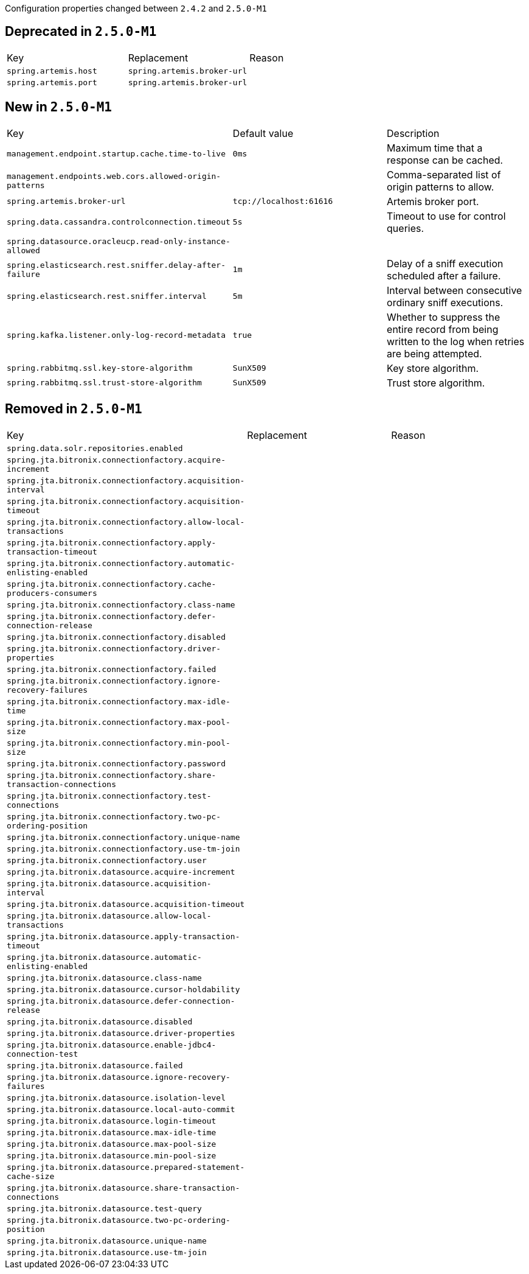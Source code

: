 Configuration properties changed between `2.4.2` and `2.5.0-M1`


== Deprecated in `2.5.0-M1`
|======================
|Key  |Replacement |Reason
|`spring.artemis.host` |`spring.artemis.broker-url` |
|`spring.artemis.port` |`spring.artemis.broker-url` |
|======================



== New in `2.5.0-M1`
|======================
|Key  |Default value |Description
|`management.endpoint.startup.cache.time-to-live` |`0ms` |Maximum time that a response can be cached.
|`management.endpoints.web.cors.allowed-origin-patterns` | |Comma-separated list of origin patterns to allow.
|`spring.artemis.broker-url` |`tcp://localhost:61616` |Artemis broker port.
|`spring.data.cassandra.controlconnection.timeout` |`5s` |Timeout to use for control queries.
|`spring.datasource.oracleucp.read-only-instance-allowed` | |
|`spring.elasticsearch.rest.sniffer.delay-after-failure` |`1m` |Delay of a sniff execution scheduled after a failure.
|`spring.elasticsearch.rest.sniffer.interval` |`5m` |Interval between consecutive ordinary sniff executions.
|`spring.kafka.listener.only-log-record-metadata` |`true` |Whether to suppress the entire record from being written to the log when retries are being attempted.
|`spring.rabbitmq.ssl.key-store-algorithm` |`SunX509` |Key store algorithm.
|`spring.rabbitmq.ssl.trust-store-algorithm` |`SunX509` |Trust store algorithm.
|======================



== Removed in `2.5.0-M1`
|======================
|Key  |Replacement |Reason
|`spring.data.solr.repositories.enabled` | |
|`spring.jta.bitronix.connectionfactory.acquire-increment` | |
|`spring.jta.bitronix.connectionfactory.acquisition-interval` | |
|`spring.jta.bitronix.connectionfactory.acquisition-timeout` | |
|`spring.jta.bitronix.connectionfactory.allow-local-transactions` | |
|`spring.jta.bitronix.connectionfactory.apply-transaction-timeout` | |
|`spring.jta.bitronix.connectionfactory.automatic-enlisting-enabled` | |
|`spring.jta.bitronix.connectionfactory.cache-producers-consumers` | |
|`spring.jta.bitronix.connectionfactory.class-name` | |
|`spring.jta.bitronix.connectionfactory.defer-connection-release` | |
|`spring.jta.bitronix.connectionfactory.disabled` | |
|`spring.jta.bitronix.connectionfactory.driver-properties` | |
|`spring.jta.bitronix.connectionfactory.failed` | |
|`spring.jta.bitronix.connectionfactory.ignore-recovery-failures` | |
|`spring.jta.bitronix.connectionfactory.max-idle-time` | |
|`spring.jta.bitronix.connectionfactory.max-pool-size` | |
|`spring.jta.bitronix.connectionfactory.min-pool-size` | |
|`spring.jta.bitronix.connectionfactory.password` | |
|`spring.jta.bitronix.connectionfactory.share-transaction-connections` | |
|`spring.jta.bitronix.connectionfactory.test-connections` | |
|`spring.jta.bitronix.connectionfactory.two-pc-ordering-position` | |
|`spring.jta.bitronix.connectionfactory.unique-name` | |
|`spring.jta.bitronix.connectionfactory.use-tm-join` | |
|`spring.jta.bitronix.connectionfactory.user` | |
|`spring.jta.bitronix.datasource.acquire-increment` | |
|`spring.jta.bitronix.datasource.acquisition-interval` | |
|`spring.jta.bitronix.datasource.acquisition-timeout` | |
|`spring.jta.bitronix.datasource.allow-local-transactions` | |
|`spring.jta.bitronix.datasource.apply-transaction-timeout` | |
|`spring.jta.bitronix.datasource.automatic-enlisting-enabled` | |
|`spring.jta.bitronix.datasource.class-name` | |
|`spring.jta.bitronix.datasource.cursor-holdability` | |
|`spring.jta.bitronix.datasource.defer-connection-release` | |
|`spring.jta.bitronix.datasource.disabled` | |
|`spring.jta.bitronix.datasource.driver-properties` | |
|`spring.jta.bitronix.datasource.enable-jdbc4-connection-test` | |
|`spring.jta.bitronix.datasource.failed` | |
|`spring.jta.bitronix.datasource.ignore-recovery-failures` | |
|`spring.jta.bitronix.datasource.isolation-level` | |
|`spring.jta.bitronix.datasource.local-auto-commit` | |
|`spring.jta.bitronix.datasource.login-timeout` | |
|`spring.jta.bitronix.datasource.max-idle-time` | |
|`spring.jta.bitronix.datasource.max-pool-size` | |
|`spring.jta.bitronix.datasource.min-pool-size` | |
|`spring.jta.bitronix.datasource.prepared-statement-cache-size` | |
|`spring.jta.bitronix.datasource.share-transaction-connections` | |
|`spring.jta.bitronix.datasource.test-query` | |
|`spring.jta.bitronix.datasource.two-pc-ordering-position` | |
|`spring.jta.bitronix.datasource.unique-name` | |
|`spring.jta.bitronix.datasource.use-tm-join` | |
|======================
